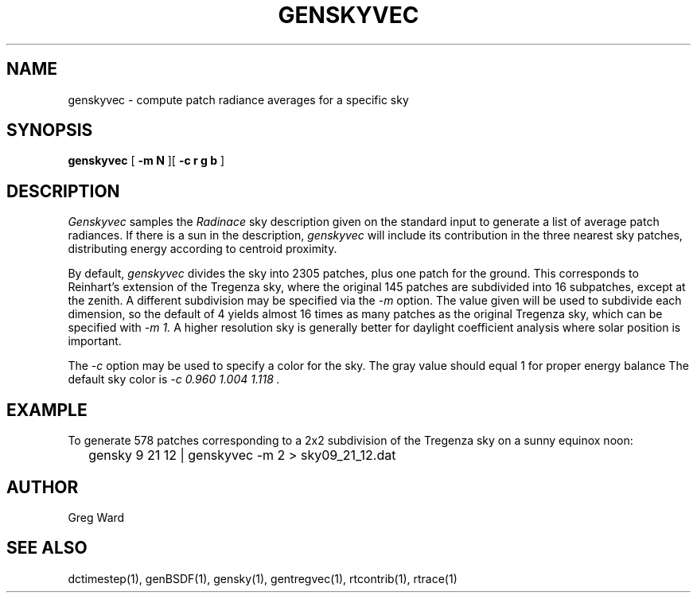 .\" RCSid $Id: genskyvec.1,v 1.2 2010/09/03 23:53:49 greg Exp $
.TH GENSKYVEC 1 12/09/09 RADIANCE
.SH NAME
genskyvec - compute patch radiance averages for a specific sky
.SH SYNOPSIS
.B genskyvec
[
.B "\-m N"
][
.B "\-c r g b"
]
.SH DESCRIPTION
.I Genskyvec
samples the
.I Radinace
sky description given on the standard input to generate a list of
average patch radiances.
If there is a sun in the description,
.I genskyvec
will include its contribution in the three nearest sky patches,
distributing energy according to centroid proximity.
.PP
By default,
.I genskyvec
divides the sky into 2305 patches, plus one patch for the ground.
This corresponds to Reinhart's extension of the Tregenza sky,
where the original 145 patches are subdivided into 16 subpatches,
except at the zenith.
A different subdivision may be specified via the
.I \-m
option.
The value given will be used to subdivide each dimension, so the
default of 4 yields almost 16 times as many patches
as the original Tregenza sky, which can be specified with
.I "\-m 1."
A higher resolution sky is generally better for daylight
coefficient analysis where solar position is important.
.PP
The
.I \-c
option may be used to specify a color for the sky.
The gray value should equal 1 for proper energy balance
The default sky color is
.I "\-c 0.960 1.004 1.118".
.SH EXAMPLE
To generate 578 patches corresponding to a 2x2 subdivision of the
Tregenza sky on a sunny equinox noon:
.IP "" .2i
gensky 9 21 12 | genskyvec -m 2 > sky09_21_12.dat
.SH AUTHOR
Greg Ward
.SH "SEE ALSO"
dctimestep(1), genBSDF(1), gensky(1), gentregvec(1), rtcontrib(1), rtrace(1)
